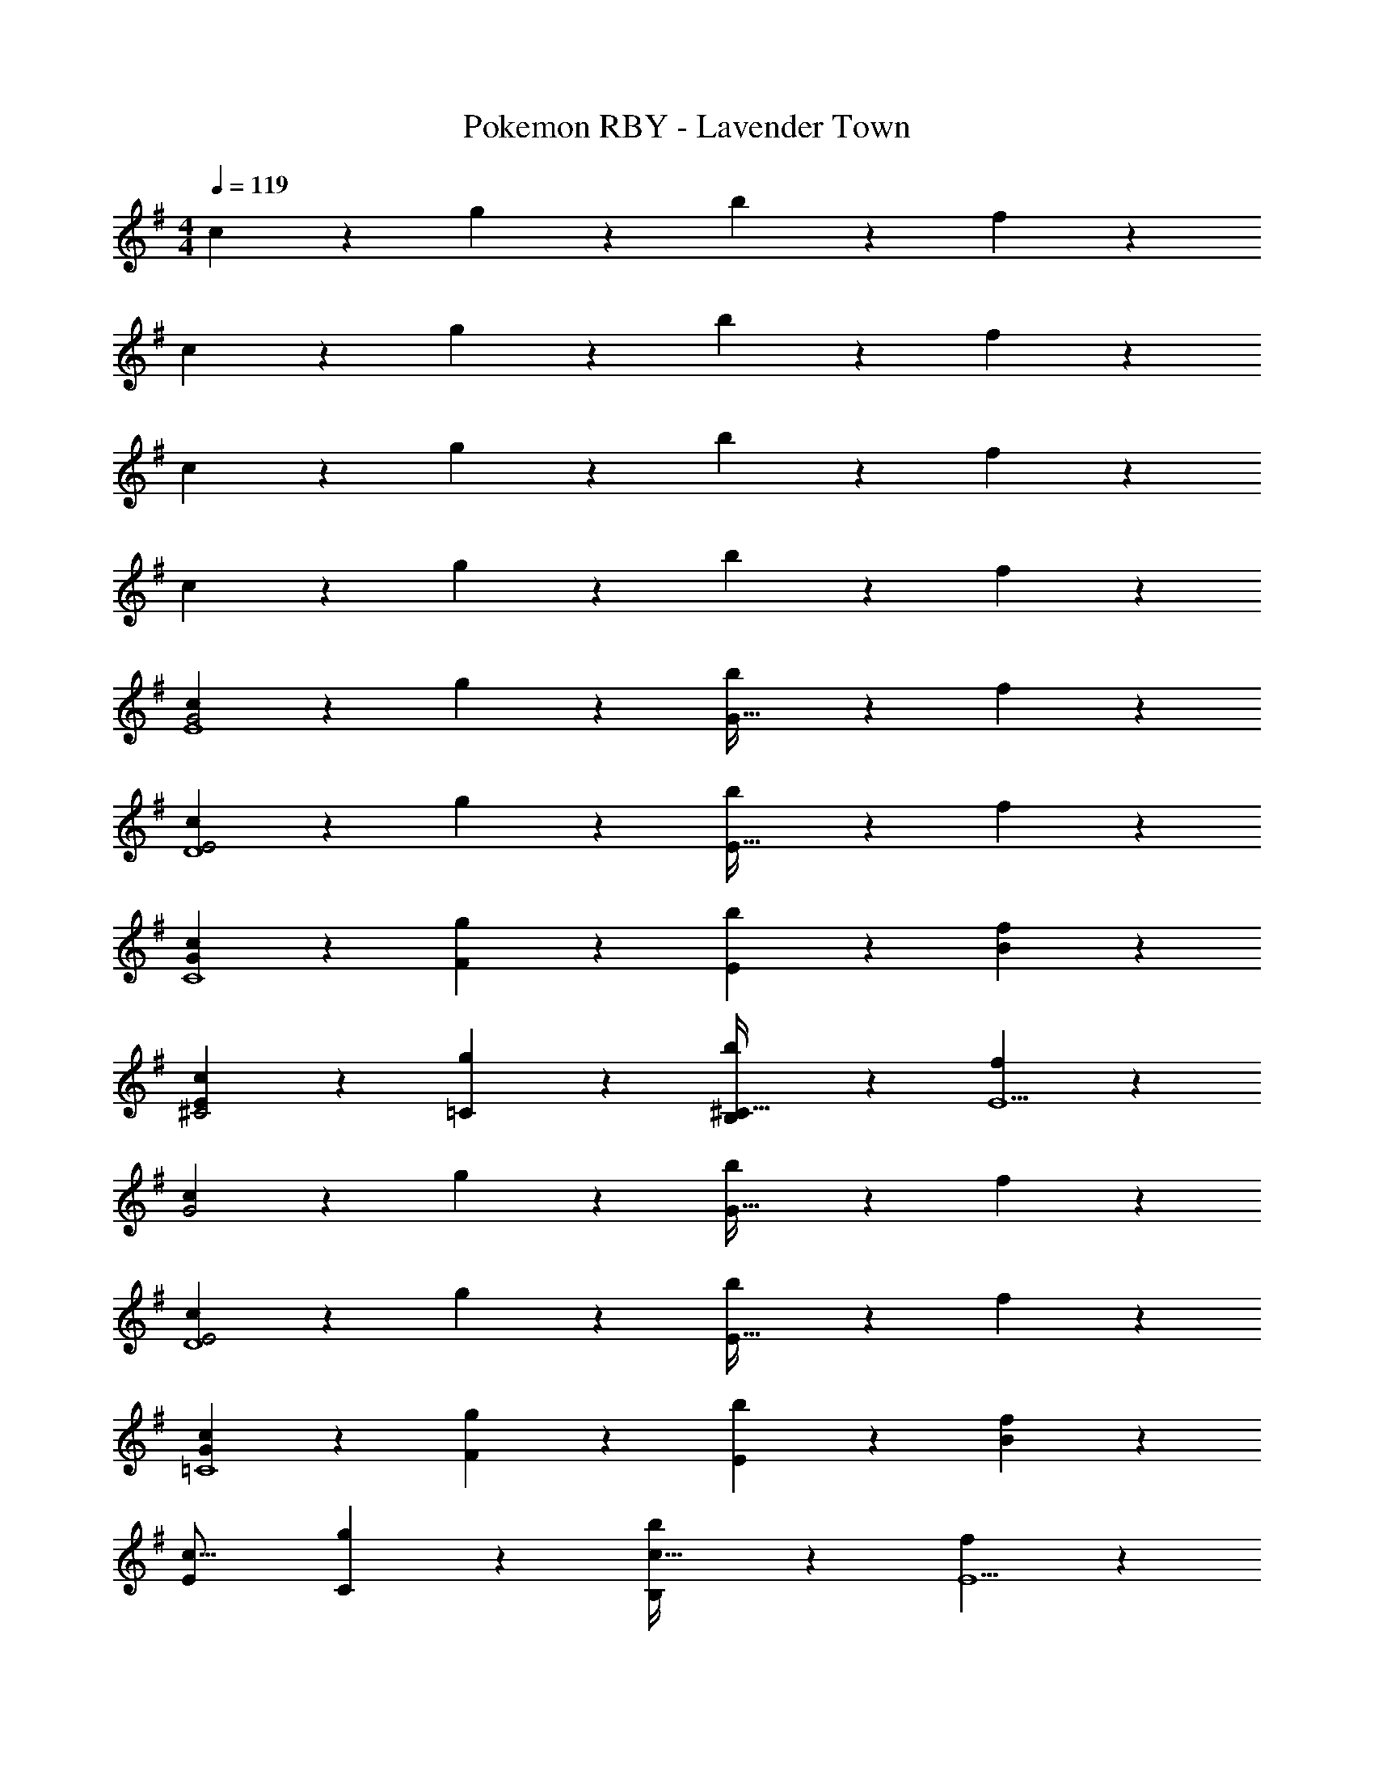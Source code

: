 X: 1
T: Pokemon RBY - Lavender Town
Z: ABC Generated by Starbound Composer
L: 1/4
M: 4/4
Q: 1/4=119
K: G
c9/28 z5/7 g7/24 z17/24 b7/24 z113/168 f2/7 z5/7 
c9/28 z5/7 g7/24 z17/24 b7/24 z113/168 f2/7 z5/7 
c9/28 z5/7 g7/24 z17/24 b7/24 z113/168 f2/7 z5/7 
c9/28 z5/7 g7/24 z17/24 b7/24 z113/168 f2/7 z5/7 
[c9/28G2E4] z5/7 g7/24 z17/24 [b7/24G63/32] z113/168 f2/7 z5/7 
[c9/28E2D4] z5/7 g7/24 z17/24 [b7/24E63/32] z113/168 f2/7 z5/7 
[c9/28G29/28C4] z5/7 [g7/24F] z17/24 [b7/24E] z113/168 [f2/7B] z5/7 
[c9/28E29/28^C2] z5/7 [g7/24=C] z17/24 [b7/24B,^C63/32] z113/168 [f2/7E5] z5/7 
[c9/28G2] z5/7 g7/24 z17/24 [b7/24G63/32] z113/168 f2/7 z5/7 
[c9/28E2D4] z5/7 g7/24 z17/24 [b7/24E63/32] z113/168 f2/7 z5/7 
[c9/28G29/28=C4] z5/7 [g7/24F] z17/24 [b7/24E] z113/168 [f2/7B] z5/7 
[E29/28c17/16] [g7/24C] z17/24 [b7/24B,c63/32] z113/168 [f2/7E5] z5/7 
[c9/28G2] z5/7 g7/24 z17/24 [b7/24G63/32] z113/168 f2/7 z5/7 
[c9/28E2D4] z5/7 g7/24 z17/24 [b7/24E63/32] z113/168 f2/7 z5/7 
[c9/28G29/28C4] z5/7 [g7/24F] z17/24 [b7/24E] z113/168 [f2/7B] z5/7 
[c9/28E29/28^C2] z5/7 [g7/24=C] z17/24 [b7/24B,^C63/32] z113/168 [f2/7E] z5/7 
[c9/28b17/16G2] z5/7 [zg29/28] [z3/14b7/24G63/32] 
Q: 1/4=118
z/2 
Q: 1/4=117
z/4 
Q: 1/4=116
[f/28b] z13/28 
Q: 1/4=115
z/2 
[z/4c9/28b17/16E2] 
Q: 1/4=119
z11/14 [zg29/28] [b7/24E63/32] z113/168 [f/28b] z27/28 
[c9/28B29/28b17/16] z5/7 [Gg29/28] [b7/24F] z113/168 [f/28Bb29/28] z27/28 
[c9/28E29/28=C2] z5/7 [g7/24G] z17/24 [b7/24FC63/32] z113/168 [f2/7B] z5/7 
[c9/28E4] z5/7 g7/24 z17/24 b7/24 z113/168 f2/7 z5/7 
[c9/28D4] z5/7 g7/24 z17/24 b7/24 z113/168 f2/7 z5/7 
[c9/28C4] z5/7 g7/24 z17/24 b7/24 z113/168 f2/7 z5/7 
[c9/28E29/28] z5/7 [g7/24C] z17/24 [b7/24B,] z113/168 [f2/7E] z5/7 
[c9/28G2E4] z5/7 g7/24 z17/24 [b7/24G63/32] z113/168 f2/7 z5/7 
[c9/28E2D4] z5/7 g7/24 z17/24 [b7/24E63/32] z113/168 f2/7 z5/7 
[c9/28G29/28C4] z5/7 [g7/24F] z17/24 [b7/24E] z113/168 [f2/7B] z5/7 
[c9/28E29/28^C2] z5/7 [g7/24=C] z17/24 [b7/24B,^C63/32] z113/168 [f2/7E5] z5/7 
[c9/28G2] z5/7 g7/24 z17/24 [b7/24G63/32] z113/168 f2/7 z5/7 
[c9/28E2D4] z5/7 g7/24 z17/24 [b7/24E63/32] z113/168 f2/7 z5/7 
[c9/28G29/28=C4] z5/7 [g7/24F] z17/24 [b7/24E] z113/168 [f2/7B] z5/7 
[E29/28c17/16] [g7/24C] z17/24 [b7/24B,c63/32] z113/168 [f2/7E5] z5/7 
[c9/28G2] z5/7 g7/24 z17/24 [b7/24G63/32] z113/168 f2/7 z5/7 
[c9/28E2D4] z5/7 g7/24 z17/24 [b7/24E63/32] z113/168 f2/7 z5/7 
[c9/28G29/28C4] z5/7 [g7/24F] z17/24 [b7/24E] z113/168 [f2/7B] z5/7 
[c9/28E29/28^C2] z5/7 [g7/24=C] z17/24 [b7/24B,^C63/32] z113/168 [f2/7E] z5/7 
[c9/28b17/16G2] z5/7 [zg29/28] [z3/14b7/24G63/32] 
Q: 1/4=118
z/2 
Q: 1/4=117
z/4 
Q: 1/4=116
[f/28b] z13/28 
Q: 1/4=115
z/2 
[z/4c9/28b17/16E2] 
Q: 1/4=119
z11/14 [zg29/28] [b7/24E63/32] z113/168 [f/28b] z27/28 
[c9/28B29/28b17/16] z5/7 [Gg29/28] [b7/24F] z113/168 [f/28Bb29/28] z27/28 
[c9/28E29/28=C2] z5/7 [g7/24G] z17/24 [b7/24FC63/32] z113/168 [f2/7B] z5/7 
[c9/28E4] z5/7 g7/24 z17/24 b7/24 z113/168 f2/7 z5/7 
[c9/28D4] z5/7 g7/24 z17/24 b7/24 z113/168 f2/7 z5/7 
[c9/28C4] z5/7 g7/24 z17/24 b7/24 z113/168 f2/7 z5/7 
[c9/28E29/28] z5/7 [g7/24C] z17/24 [b7/24B,] z113/168 [f2/7E] 
